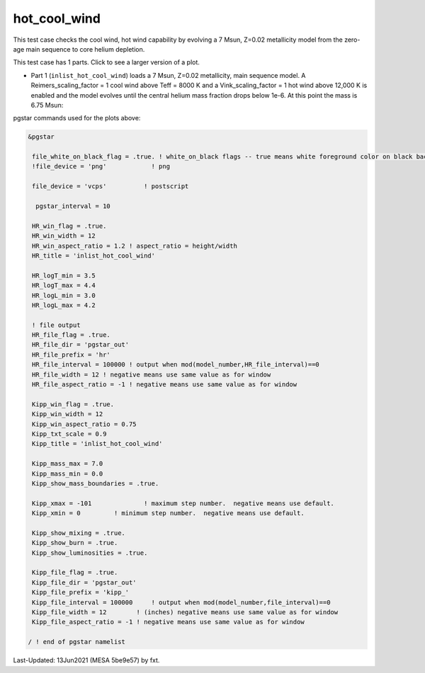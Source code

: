 .. _hot_cool_wind:

*************
hot_cool_wind
*************

This test case checks the cool wind, hot wind capability by evolving a 7 Msun, Z=0.02 metallicity model from the zero-age main sequence to core helium depletion.

This test case has 1 parts. Click to see a larger version of a plot.

* Part 1 (``inlist_hot_cool_wind``) loads  a 7 Msun, Z=0.02 metallicity, main sequence model. A Reimers_scaling_factor = 1 cool wind above Teff = 8000 K and a Vink_scaling_factor = 1 hot wind above 12,000 K is enabled and the model evolves until the central helium mass fraction drops below 1e-6. At this point the mass is 6.75 Msun:

.. image:: ../../../star/test_suite/hot_cool_wind/docs/kipp000527.svg
   :width: 100%

.. image:: ../../../star/test_suite/hot_cool_wind/docs/hr000527.svg
   :width: 100%




pgstar commands used for the plots above:


.. code-block:: console

 &pgstar

  file_white_on_black_flag = .true. ! white_on_black flags -- true means white foreground color on black background
  !file_device = 'png'            ! png

  file_device = 'vcps'          ! postscript

   pgstar_interval = 10

  HR_win_flag = .true.
  HR_win_width = 12
  HR_win_aspect_ratio = 1.2 ! aspect_ratio = height/width
  HR_title = 'inlist_hot_cool_wind'

  HR_logT_min = 3.5
  HR_logT_max = 4.4
  HR_logL_min = 3.0
  HR_logL_max = 4.2

  ! file output
  HR_file_flag = .true.
  HR_file_dir = 'pgstar_out'
  HR_file_prefix = 'hr'
  HR_file_interval = 100000 ! output when mod(model_number,HR_file_interval)==0
  HR_file_width = 12 ! negative means use same value as for window
  HR_file_aspect_ratio = -1 ! negative means use same value as for window

  Kipp_win_flag = .true.
  Kipp_win_width = 12
  Kipp_win_aspect_ratio = 0.75
  Kipp_txt_scale = 0.9
  Kipp_title = 'inlist_hot_cool_wind'      

  Kipp_mass_max = 7.0
  Kipp_mass_min = 0.0
  Kipp_show_mass_boundaries = .true.

  Kipp_xmax = -101              ! maximum step number.  negative means use default.
  Kipp_xmin = 0         ! minimum step number.  negative means use default.

  Kipp_show_mixing = .true.
  Kipp_show_burn = .true.
  Kipp_show_luminosities = .true.

  Kipp_file_flag = .true.
  Kipp_file_dir = 'pgstar_out'
  Kipp_file_prefix = 'kipp_'
  Kipp_file_interval = 100000     ! output when mod(model_number,file_interval)==0
  Kipp_file_width = 12        ! (inches) negative means use same value as for window
  Kipp_file_aspect_ratio = -1 ! negative means use same value as for window

 / ! end of pgstar namelist


Last-Updated: 13Jun2021 (MESA 5be9e57) by fxt.
